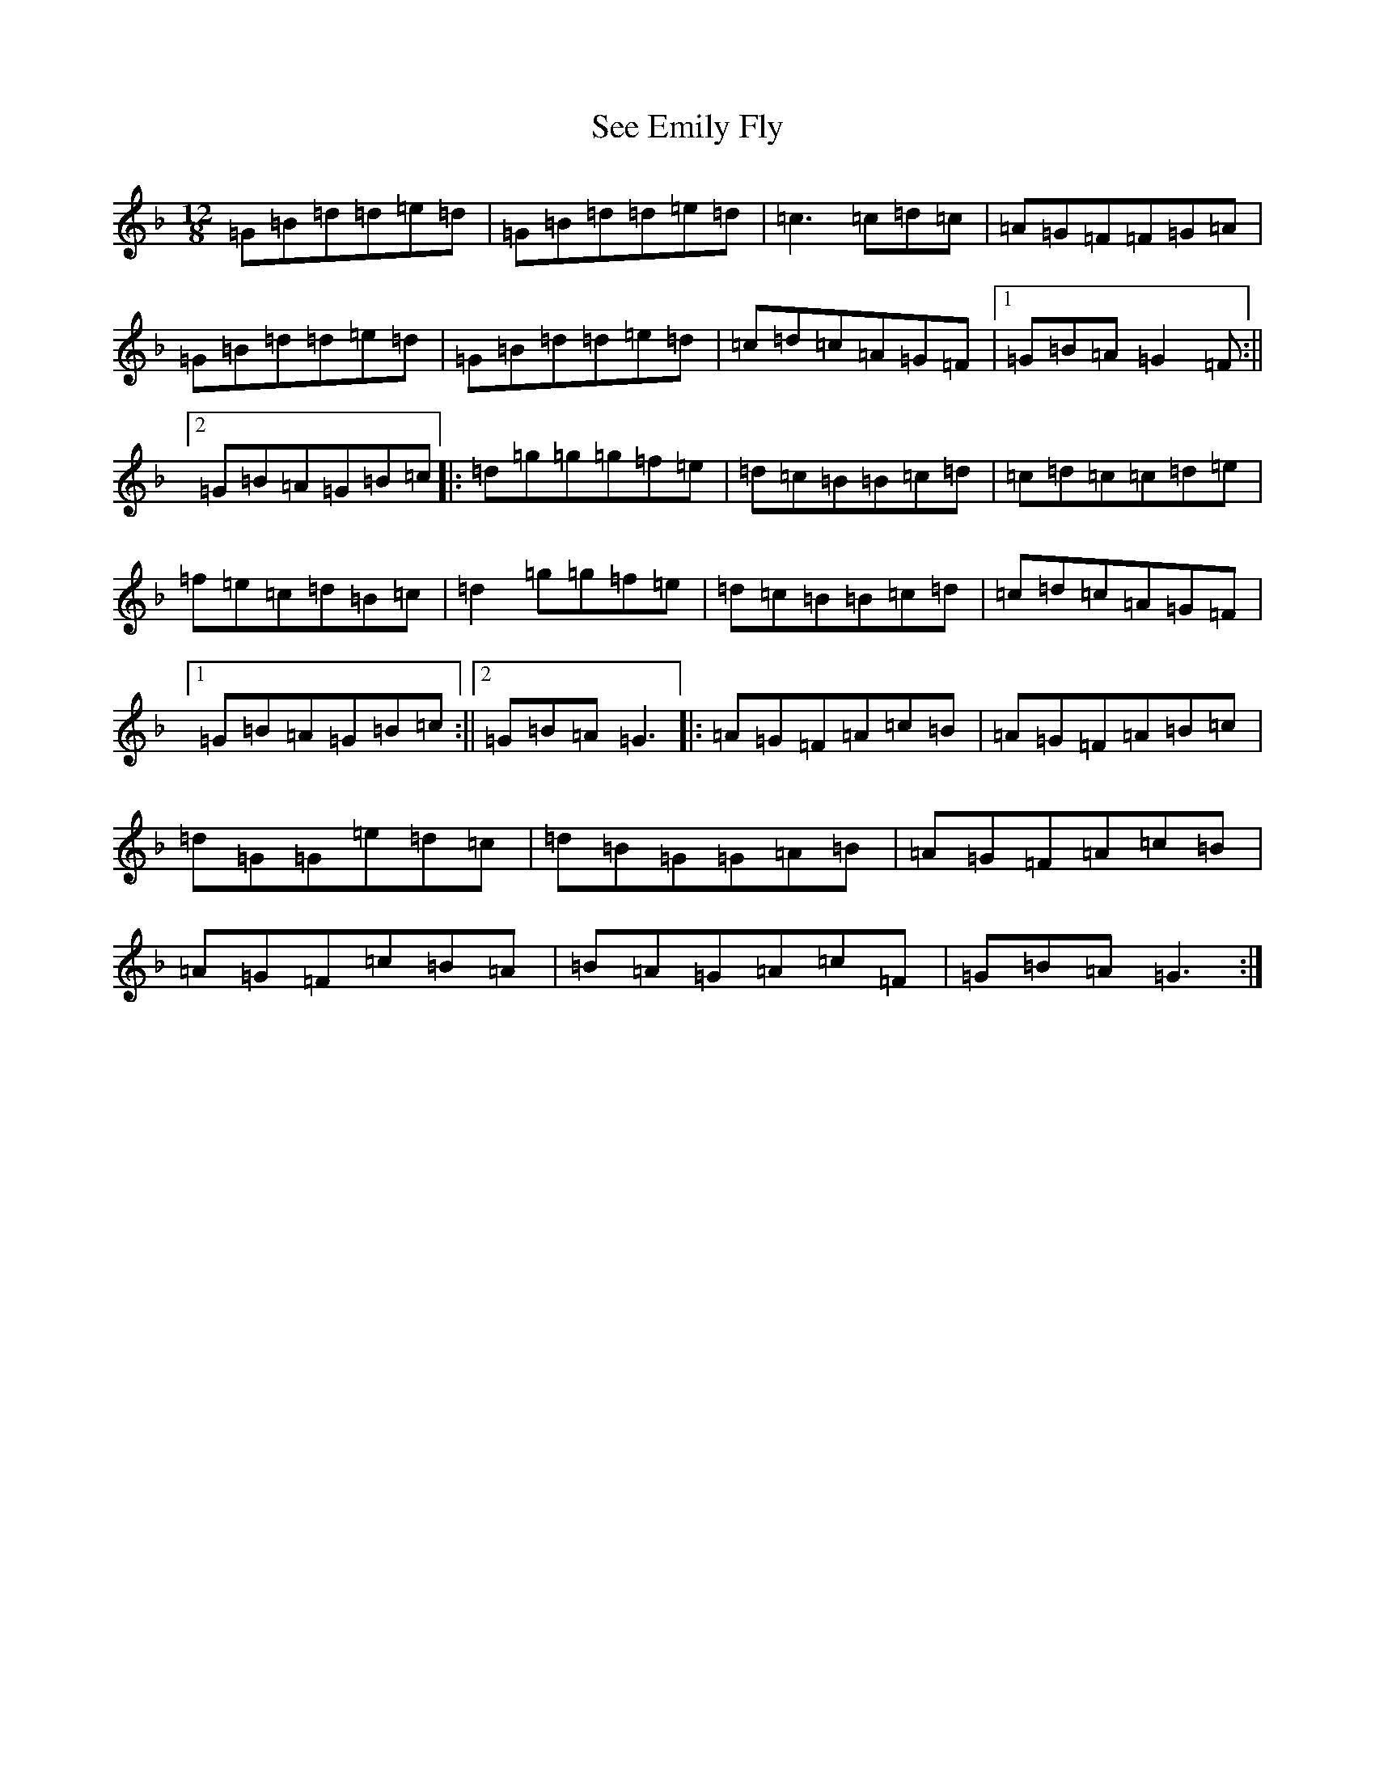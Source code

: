 X: 19135
T: See Emily Fly
S: https://thesession.org/tunes/3394#setting16445
Z: A Mixolydian
R: slide
M:12/8
L:1/8
K: C Mixolydian
=G=B=d=d=e=d|=G=B=d=d=e=d|=c3=c=d=c|=A=G=F=F=G=A|=G=B=d=d=e=d|=G=B=d=d=e=d|=c=d=c=A=G=F|1=G=B=A=G2=F:||2=G=B=A=G=B=c|:=d=g=g=g=f=e|=d=c=B=B=c=d|=c=d=c=c=d=e|=f=e=c=d=B=c|=d2=g=g=f=e|=d=c=B=B=c=d|=c=d=c=A=G=F|1=G=B=A=G=B=c:||2=G=B=A=G3|:=A=G=F=A=c=B|=A=G=F=A=B=c|=d=G=G=e=d=c|=d=B=G=G=A=B|=A=G=F=A=c=B|=A=G=F=c=B=A|=B=A=G=A=c=F|=G=B=A=G3:|
